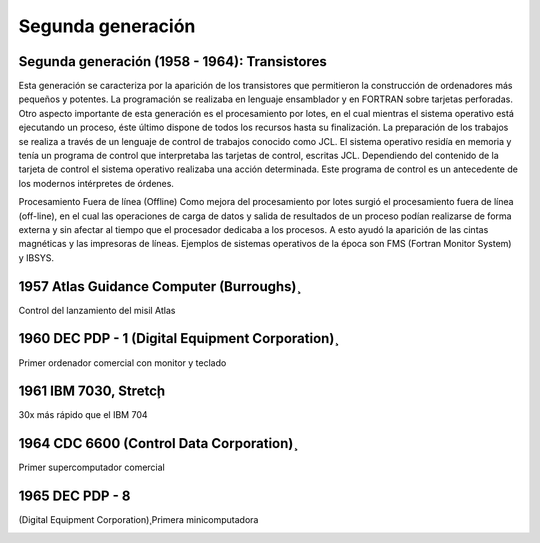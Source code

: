 ******************
Segunda generación
******************

Segunda generación (1958 - 1964): Transistores
====================

.. image:: 2gen/transistores.png

   
Esta generación se caracteriza por la aparición de los transistores que permitieron la construcción de ordenadores más pequeños y potentes. La programación se realizaba en lenguaje ensamblador y en FORTRAN sobre tarjetas perforadas. Otro aspecto importante de esta  generación es el procesamiento por lotes, en el cual mientras el sistema operativo está ejecutando un proceso, éste último dispone de todos  los recursos hasta su finalización. La preparación de los trabajos se realiza a través de un lenguaje de control de trabajos conocido como JCL. El sistema operativo residía en memoria y tenía un programa de control que interpretaba las tarjetas de control, escritas JCL. Dependiendo del contenido de la tarjeta de control el sistema operativo realizaba una acción determinada. Este programa de  control es un antecedente de los modernos intérpretes de órdenes.

Procesamiento Fuera de línea (Offline) Como mejora del procesamiento por lotes surgió el procesamiento fuera de línea (off-line), en el cual las operaciones de carga de datos y salida de resultados de un  proceso podían realizarse de forma externa y sin afectar al tiempo que el procesador dedicaba a los procesos. A esto ayudó la aparición de las cintas magnéticas y las impresoras de líneas. Ejemplos  de sistemas operativos de la época son FMS (Fortran Monitor System) y IBSYS.

1957 Atlas Guidance Computer (Burroughs)̧
============================

Control del lanzamiento del misil Atlas

.. image:: 2gen/Atlas.png
   :width: 350
   
1960 DEC PDP - 1 (Digital Equipment Corporation)̧
====================

Primer ordenador comercial con monitor y teclado

.. image:: 2gen/DEC.png
   :width: 350

1961 IBM 7030, Stretcḩ 
=================

30x más rápido que el IBM 704

.. image:: 2gen/IBM.png
   :width: 350
   
1964 CDC 6600 (Control Data Corporation)̧
=================

Primer supercomputador comercial

.. image:: 2gen/CDC.png
   :width: 350
   
1965 DEC PDP - 8 
=================

(Digital Equipment Corporation)̧ Primera minicomputadora


.. image:: 2gen/DEC.jpg
   :width: 350


.. image:: 2gen/DEC2.png
   :width: 350




